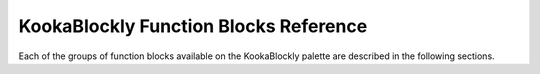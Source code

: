 --------------------------------------
KookaBlockly Function Blocks Reference
--------------------------------------

Each of the groups of function blocks available on the KookaBlockly palette are described in the following sections.

